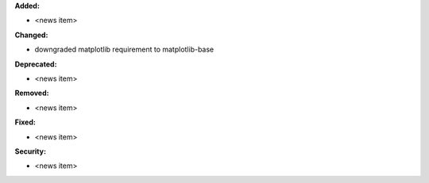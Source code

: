 **Added:**

* <news item>

**Changed:**

* downgraded matplotlib requirement to matplotlib-base

**Deprecated:**

* <news item>

**Removed:**

* <news item>

**Fixed:**

* <news item>

**Security:**

* <news item>
